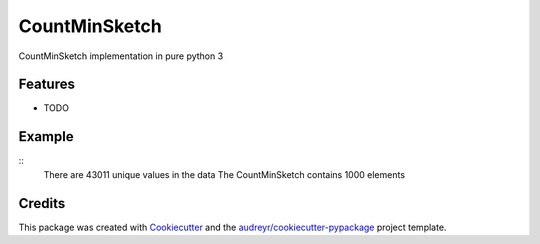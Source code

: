 ==============
CountMinSketch
==============



.. image:: https://pyup.io/repos/github/gallamine/countminsketch/shield.svg
     :target: https://pyup.io/repos/github/gallamine/countminsketch/
     :alt: Updates


CountMinSketch implementation in pure python 3



Features
--------

* TODO

Example
---------


.. code:: python
    from countminsketch.countminsketch import CountMinSketch
    import numpy as np
    import matplotlib.pyplot as plt

    d = 10
    w = 100
    cms = CountMinSketch(d=10, w=100)

    a = 1.1
    s = np.random.zipf(a, 100000)

    actual_counts = {}
    for val in s:
        int_val = int(val)
        actual_counts.setdefault(int_val, 0)
        actual_counts[int_val] += 1
        cms.add(int_val)

    print("There are {} unique values in the data".format(len(actual_counts.keys())))
    print("The CountMinSketch contains {} elements".format(len(cms)))


::
    There are 43011 unique values in the data
    The CountMinSketch contains 1000 elements


.. code:: python
    est_counts = []
    for val in actual_counts.keys():
        est_counts.append(cms.query(val))

    plt.scatter(list(actual_counts.keys()), list(actual_counts.values()), color='b', label='Actual')
    plt.scatter(list(actual_counts.keys()),est_counts, color='r', label='Estimate')
    plt.legend()
    plt.yscale('log')
    plt.xlim([1,100])
    plt.xlabel('unique value')
    plt.ylabel('count of values')
    plt.title('CountMinSketch estimate vs. real for size d={}, w={}'.format(d,w))
    plt.show()


.. image:: /docs/example.png


Credits
---------

This package was created with Cookiecutter_ and the `audreyr/cookiecutter-pypackage`_ project template.

.. _Cookiecutter: https://github.com/audreyr/cookiecutter
.. _`audreyr/cookiecutter-pypackage`: https://github.com/audreyr/cookiecutter-pypackage

